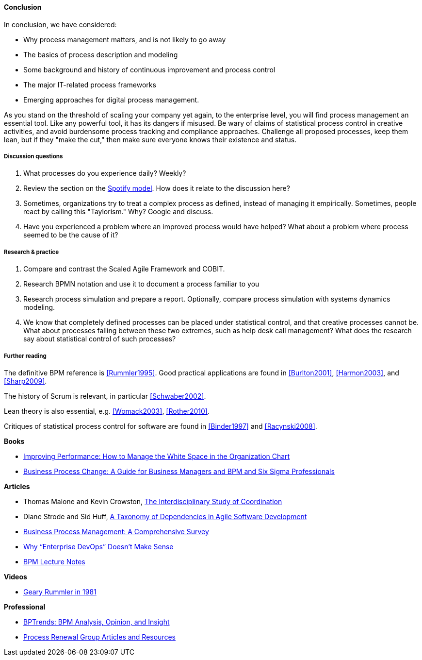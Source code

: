 ==== Conclusion

In conclusion, we have considered:

* Why process management matters, and is not likely to go away
* The basics of process description and modeling
* Some background and history of continuous improvement and process control
* The major IT-related process frameworks
* Emerging approaches for digital process management.

As you stand on the threshold of scaling your company yet again, to the enterprise level, you will find process management an essential tool. Like any powerful tool, it has its dangers if misused. Be wary of claims of statistical process control in creative activities, and avoid burdensome process tracking and compliance approaches. Challenge all proposed processes, keep them lean, but if they "make the cut," then make sure everyone knows their existence and status.

===== Discussion questions

. What processes do you experience daily? Weekly?
. Review the section on the xref:spotify-model[Spotify model]. How does it relate to the discussion here?
. Sometimes, organizations try to treat a complex process as defined, instead of managing it empirically. Sometimes, people react by calling this "Taylorism." Why? Google and discuss.
. Have you experienced a problem where an improved process would have helped? What about a problem where process seemed to be the cause of it?

===== Research & practice
. Compare and contrast the Scaled Agile Framework and COBIT.
. Research BPMN notation and use it to document a process familiar to you
. Research process simulation and prepare a report. Optionally, compare process simulation with systems dynamics modeling.
. We know that completely defined processes can be placed under statistical control, and that creative processes cannot be. What about processes falling between these two extremes, such as help desk call management? What does the research say about statistical control of such processes?

===== Further reading

The definitive BPM reference is <<Rummler1995>>. Good practical applications are found in <<Burlton2001>>, <<Harmon2003>>, and <<Sharp2009>>.

The history of Scrum is relevant, in particular <<Schwaber2002>>.

Lean theory is also essential, e.g. <<Womack2003>>, <<Rother2010>>.

Critiques of statistical process control for software are found in <<Binder1997>> and <<Racynski2008>>.

*Books*

* https://www.goodreads.com/book/show/390829.Improving_Performance[Improving Performance: How to Manage the White Space in the Organization Chart]

* https://www.goodreads.com/book/show/1219780.Business_Process_Change[Business Process Change: A Guide for Business Managers and BPM and Six Sigma Professionals]

*Articles*

* Thomas Malone and Kevin Crowston, http://computerscience.unicam.it/merelli/Calcolo/malone.pdf[The Interdisciplinary Study of Coordination]

* Diane Strode and Sid Huff, https://dro.deakin.edu.au/eserv/DU:30049080/strode-taxonomyofdependencies-2012.pdf[A Taxonomy of Dependencies in Agile Software Development]

* http://wwwis.win.tue.nl/~wvdaalst/publications/p712.pdf[Business Process Management: A Comprehensive Survey]

* http://devops.com/2014/11/10/enterprise-devops-doesnt-make-sense/[Why “Enterprise DevOps” Doesn’t Make Sense]

* http://www.computing.dcu.ie/~mcrane/CA441/BPMLectureNotes.pdf[BPM Lecture Notes]

*Videos*

* https://www.youtube.com/watch?v=zGD7-lolujE[Geary Rummler in 1981]

*Professional*

* http://www.bptrends.com/[BPTrends: BPM Analysis, Opinion, and Insight]
* http://www.processrenewal.com/articles-resources/[Process Renewal Group Articles and Resources]
